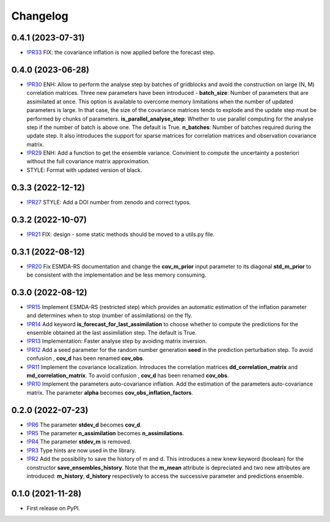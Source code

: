==============
Changelog
==============

0.4.1 (2023-07-31)
------------------

* `!PR33 <https://gitlab.com/antoinecollet5/pyesmda/-/merge_requests/33>`_ FIX: the covariance inflation is now applied before the forecast step.

0.4.0 (2023-06-28)
------------------

* `!PR30 <https://gitlab.com/antoinecollet5/pyesmda/-/merge_requests/30>`_ ENH: Allow to perform the analyse step by batches of gridblocks and avoid the
  construction on large (N, M) correlation matrices. Three new parameters have been introduced - **batch_size**: Number of parameters that are assimilated at once. This option is
  available to overcome memory limitations when the number of updated parameters is large. In that case, the size of the covariance matrices tends to explode
  and the update step must be performed by chunks of parameters.
  **is_parallel_analyse_step**: Whether to use parallel computing for the analyse step if the number of batch is above one. The default is True.
  **n_batches**: Number of batches required during the update step. 
  It also introduces the support for sparse matrices for correlation matrices and observation covariance matrix.
* `!PR29 <https://gitlab.com/antoinecollet5/pyesmda/-/merge_requests/29>`_ ENH: Add a function to get the ensemble variance. Convinient to compute the uncertainty a posteriori without the full covariance matrix approximation.
* STYLE: Format with updated version of black.
  
0.3.3 (2022-12-12)
------------------

* `!PR27 <https://gitlab.com/antoinecollet5/pyesmda/-/merge_requests/27>`_ STYLE: Add a DOI number from zenodo and correct typos.

0.3.2 (2022-10-07)
------------------

* `!PR21 <https://gitlab.com/antoinecollet5/pyesmda/-/merge_requests/21>`_ FIX: design - some static methods should be moved to a utils.py file.

0.3.1 (2022-08-12)
------------------

* `!PR20 <https://gitlab.com/antoinecollet5/pyesmda/-/merge_requests/20>`_ Fix ESMDA-RS documentation and change the
  **cov_m_prior** input parameter to its diagonal **std_m_prior** to be consistent with the implementation and be less memory consuming.

0.3.0 (2022-08-12)
------------------

* `!PR15 <https://gitlab.com/antoinecollet5/pyesmda/-/merge_requests/15>`_ Implement ESMDA-RS (restricted step) which provides
  an automatic estimation of the inflation parameter and determines when to stop (number of assimilations) on the fly.
* `!PR14 <https://gitlab.com/antoinecollet5/pyesmda/-/merge_requests/14>`_ Add keyword **is_forecast_for_last_assimilation** to choose whether to 
  compute the predictions for the ensemble obtained at the last assimilation step. The default is True.
* `!PR13 <https://gitlab.com/antoinecollet5/pyesmda/-/merge_requests/13>`_ Implementation: Faster analyse step by avoiding matrix inversion.
* `!PR12 <https://gitlab.com/antoinecollet5/pyesmda/-/merge_requests/12>`_ Add a seed parameter for the random 
  number generation **seed** in the prediction perturbation step.
  To avoid confusion , **cov_d** has been renamed **cov_obs**.
* `!PR11 <https://gitlab.com/antoinecollet5/pyesmda/-/merge_requests/11>`_ Implement the covariance localization. Introduces the 
  correlation matrices **dd_correlation_matrix** and **md_correlation_matrix**.
  To avoid confusion , **cov_d** has been renamed **cov_obs**.
* `!PR10 <https://gitlab.com/antoinecollet5/pyesmda/-/merge_requests/10>`_ Implement the parameters auto-covariance inflation.
  Add the estimation of the parameters auto-covariance matrix. The parameter **alpha** becomes **cov_obs_inflation_factors**.


0.2.0 (2022-07-23)
------------------

* `!PR6 <https://gitlab.com/antoinecollet5/pyesmda/-/merge_requests/6>`_ The parameter **stdev_d** becomes **cov_d**.
* `!PR5 <https://gitlab.com/antoinecollet5/pyesmda/-/merge_requests/5>`_ The parameter **n_assimilation** becomes **n_assimilations**.
* `!PR4 <https://gitlab.com/antoinecollet5/pyesmda/-/merge_requests/4>`_ The parameter **stdev_m** is removed.
* `!PR3 <https://gitlab.com/antoinecollet5/pyesmda/-/merge_requests/3>`_ Type hints are now used in the library.
* `!PR2 <https://gitlab.com/antoinecollet5/pyesmda/-/merge_requests/2>`_ Add the possibility to save the history of m and d. This introduces a new knew
  keyword (boolean) for the constructor **save_ensembles_history**. 
  Note that the **m_mean** attribute is depreciated and two new attributes are 
  introduced: **m_history**, **d_history** respectively to access the successive
  parameter and predictions ensemble. 


0.1.0 (2021-11-28)
------------------


* First release on PyPI.
